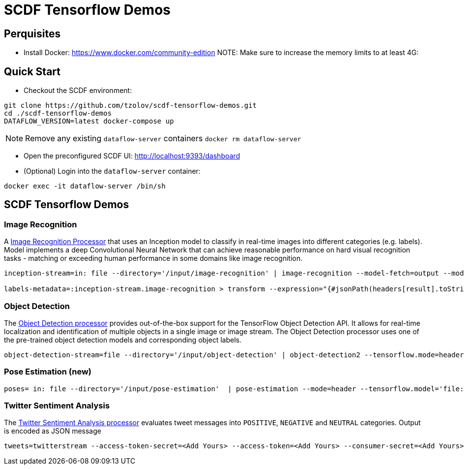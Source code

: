 = SCDF Tensorflow Demos

== Perquisites
* Install Docker: https://www.docker.com/community-edition
NOTE: Make sure to increase the memory limits to at least 4G:

== Quick Start

* Checkout the SCDF environment:
[source,bash]
----
git clone https://github.com/tzolov/scdf-tensorflow-demos.git
cd ./scdf-tensorflow-demos
DATAFLOW_VERSION=latest docker-compose up
----

NOTE: Remove any existing `dataflow-server` containers `docker rm dataflow-server`

* Open the preconfigured SCDF UI: http://localhost:9393/dashboard

* (Optional) Login into the `dataflow-server` container:
[source,bash]
----
docker exec -it dataflow-server /bin/sh
----

== SCDF Tensorflow Demos

=== Image Recognition

A https://github.com/spring-cloud-stream-app-starters/tensorflow/blob/master/spring-cloud-starter-stream-processor-image-recognition/README.adoc[Image Recognition Processor] that uses an Inception model to classify in real-time images into different categories (e.g. labels).
Model implements a deep Convolutional Neural Network that can achieve reasonable performance on hard visual recognition tasks - matching or exceeding human performance in some domains like image recognition.

[source,bash]
----
inception-stream=in: file --directory='/input/image-recognition' | image-recognition --model-fetch=output --model='http://dl.bintray.com/big-data/generic/tensorflow_inception_graph.pb' --labels='http://dl.bintray.com/big-data/generic/imagenet_comp_graph_label_strings.txt' --response-size=3 --tensorflow.mode=header --draw-labels=true | out: file --directory='/output/image-recognition' --mode=REPLACE --name-expression='headers[file_name]'

labels-metadata=:inception-stream.image-recognition > transform --expression="{#jsonPath(headers[result].toString(),'$.labels')}" | log
----

=== Object Detection

The https://github.com/spring-cloud-stream-app-starters/tensorflow/tree/master/spring-cloud-starter-stream-processor-object-detection[Object Detection processor]
provides out-of-the-box support for the TensorFlow Object Detection API. It allows for real-time localization and identification of multiple objects in a single image or image stream. The Object Detection processor uses one of the pre-trained object detection models and corresponding object labels.


[source,bash]
----
object-detection-stream=file --directory='/input/object-detection' | object-detection2 --tensorflow.mode=header --tensorflow.model='http://dl.bintray.com/big-data/generic/faster_rcnn_resnet101_coco_2018_01_28_frozen_inference_graph.pb' --tensorflow.model-fetch='detection_scores,detection_classes,detection_boxes' --tensorflow.object.detection.labels='http://dl.bintray.com/big-data/generic/mscoco_label_map.pbtxt' --draw-bounding-box=true | out: file --mode=REPLACE --directory='/output/object-detection' --binary=true --name-expression='headers[file_name]'
----

=== Pose Estimation (new)



[source,bash]
----
poses= in: file --directory='/input/pose-estimation'  | pose-estimation --mode=header --tensorflow.model='file:/apps/model/thin.pb' --tensorflow.model-fetch='Openpose/concat_stage7' |  out: file --mode=REPLACE --directory='/output/pose-estimation' --binary=true --name-expression='headers[file_name]'
----

=== Twitter Sentiment Analysis

The https://github.com/spring-cloud-stream-app-starters/tensorflow/tree/master/spring-cloud-starter-stream-processor-twitter-sentiment[Twitter Sentiment Analysis processor] evaluates tweet messages into `POSITIVE`, `NEGATIVE` and `NEUTRAL`
categories. Output is encoded as JSON message

[source,bash]
----
tweets=twitterstream --access-token-secret=<Add Yours> --access-token=<Add Yours> --consumer-secret=<Add Yours> --consumer-key=<Add Yours> --track=java --stream-type=filter | filter --expression=#jsonPath(payload,'$.lang')=='en' | twitter-sentiment --vocabulary='http://dl.bintray.com/big-data/generic/vocab.csv' --output-name='output/Softmax' --model-fetch='output/Softmax' --model='http://dl.bintray.com/big-data/generic/minimal_graph.proto' | log
----

